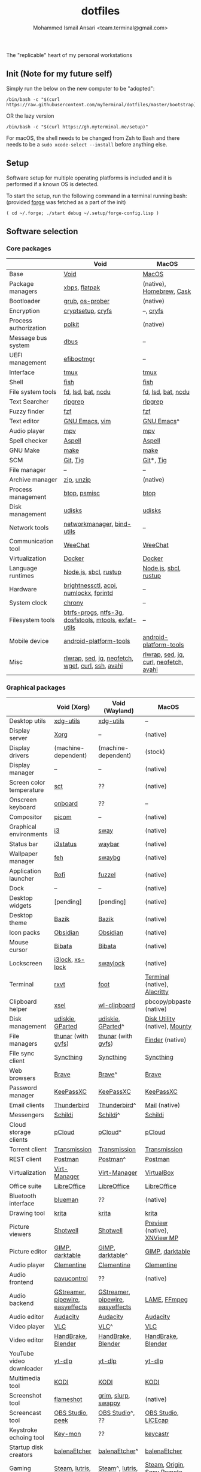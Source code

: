 #+TITLE: dotfiles
#+AUTHOR: Mohammed Ismail Ansari <team.terminal@gmail.com>

The "replicable" heart of my personal workstations

** Init (Note for my future self)

Simply run the below on the new computer to be "adopted":

#+BEGIN_EXAMPLE
/bin/bash -c "$(curl https://raw.githubusercontent.com/myTerminal/dotfiles/master/bootstrap)"
#+END_EXAMPLE

OR the lazy version

#+BEGIN_EXAMPLE
/bin/bash -c "$(curl https://gh.myterminal.me/setup)"
#+END_EXAMPLE

For macOS, the shell needs to be changed from Zsh to Bash and there needs to be a ~sudo xcode-select --install~ before anything else.

** Setup

Software setup for multiple operating platforms is included and it is performed if a known OS is detected.

To start the setup, run the following command in a terminal running bash: (provided [[https://github.com/myTerminal/forge][forge]] was fetched as a part of the init)

#+BEGIN_EXAMPLE
( cd ~/.forge; ./start debug ~/.setup/forge-config.lisp )
#+END_EXAMPLE

** Software selection

*** Core packages

|                       | Void                                                  | MacOS                                  |
|-----------------------+-------------------------------------------------------+----------------------------------------|
| Base                  | [[https://voidlinux.org][Void]]                                                  | [[https://en.wikipedia.org/wiki/MacOS][MacOS]]                                  |
| Package managers      | [[https://docs.voidlinux.org/xbps/index.html][xbps]], [[https://flatpak.org][flatpak]]                                         | (native), [[https://brew.sh][Homebrew]], [[https://github.com/Homebrew/homebrew-cask][Cask]]               |
| Bootloader            | [[https://www.gnu.org/software/grub][grub]], [[https://joeyh.name/code/os-prober][os-prober]]                                       | (native)                               |
| Encryption            | [[https://gitlab.com/cryptsetup/cryptsetup][cryptsetup]], [[https://www.cryfs.org][cryfs]]                                     | --, [[https://www.cryfs.org][cryfs]]                              |
| Process authorization | [[https://gitlab.freedesktop.org/polkit/polkit][polkit]]                                                | (native)                               |
| Message bus system    | [[https://wiki.freedesktop.org/www/Software/dbus][dbus]]                                                  | --                                     |
| UEFI management       | [[https://github.com/rhboot/efibootmgr][efibootmgr]]                                            | --                                     |
| Interface             | [[https://github.com/tmux/tmux][tmux]]                                                  | [[https://github.com/tmux/tmux][tmux]]                                   |
| Shell                 | [[https://fishshell.com][fish]]                                                  | [[https://fishshell.com][fish]]                                   |
| File system tools     | [[https://github.com/sharkdp/fd][fd]], [[https://github.com/Peltoche/lsd][lsd]], [[https://github.com/sharkdp/bat][bat]], [[https://dev.yorhel.nl/ncdu][ncdu]]                                    | [[https://github.com/sharkdp/fd][fd]], [[https://github.com/Peltoche/lsd][lsd]], [[https://github.com/sharkdp/bat][bat]], [[https://dev.yorhel.nl/ncdu][ncdu]]                     |
| Text Searcher         | [[https://github.com/BurntSushi/ripgrep][ripgrep]]                                               | [[https://github.com/BurntSushi/ripgrep][ripgrep]]                                |
| Fuzzy finder          | [[https://github.com/junegunn/fzf][fzf]]                                                   | [[https://github.com/junegunn/fzf][fzf]]                                    |
| Text editor           | [[https://www.gnu.org/software/emacs][GNU Emacs]], [[https://www.vim.org][vim]]                                        | [[https://www.gnu.org/software/emacs][GNU Emacs]]^                             |
| Audio player          | [[https://mpv.io][mpv]]                                                   | [[https://mpv.io][mpv]]                                    |
| Spell checker         | [[http://aspell.net][Aspell]]                                                | [[http://aspell.net][Aspell]]                                 |
| GNU Make              | [[https://www.gnu.org/software/make][make]]                                                  | [[https://www.gnu.org/software/make][make]]                                   |
| SCM                   | [[https://git-scm.com][Git]], [[https://github.com/jonas/tig][Tig]]                                              | [[https://git-scm.com][Git]]*, [[https://github.com/jonas/tig][Tig]]                              |
| File manager          | --                                                    | --                                     |
| Archive manager       | [[http://infozip.sourceforge.net/Zip.html][zip]], [[http://infozip.sourceforge.net/UnZip.html][unzip]]                                            | (native)                               |
| Process management    | [[https://github.com/aristocratos/btop][btop]], [[https://gitlab.com/psmisc/psmisc][psmisc]]                                          | [[https://github.com/aristocratos/btop][btop]]                                   |
| Disk management       | [[https://wiki.archlinux.org/index.php/Udisks][udisks]]                                                | [[https://wiki.archlinux.org/index.php/Udisks][udisks]]                                 |
| Network tools         | [[https://wiki.gnome.org/Projects/NetworkManager][networkmanager]], [[https://www.isc.org/bind][bind-utils]]                            | --                                     |
| Communication tool    | [[https://weechat.org][WeeChat]]                                               | [[https://weechat.org][WeeChat]]                                |
| Virtualization        | [[https://www.docker.com][Docker]]                                                | [[https://www.docker.com][Docker]]                                 |
| Language runtimes     | [[https://nodejs.org][Node.js]], [[http://www.sbcl.org][sbcl]], [[https://rustup.rs][rustup]]                                 | [[https://nodejs.org][Node.js]], [[http://www.sbcl.org][sbcl]], [[https://rustup.rs][rustup]]                  |
| Hardware              | [[https://github.com/Hummer12007/brightnessctl][brightnessctl]], [[https://archlinux.org/packages/community/x86_64/acpi][acpi]], [[https://github.com/rg3/numlockx][numlockx]], [[https://fprint.freedesktop.org][fprintd]]                | --                                     |
| System clock          | [[https://chrony.tuxfamily.org][chrony]]                                                | --                                     |
| Filesystem tools      | [[https://btrfs.wiki.kernel.org/index.php/Main_Page][btrfs-progs]], [[https://www.tuxera.com/company/open-source][ntfs-3g]], [[https://archlinux.org/packages/core/x86_64/dosfstools][dosfstools]], [[https://www.gnu.org/software/mtools][mtools]], [[https://github.com/relan/exfat][exfat-utils]] | --                                     |
| Mobile device         | [[https://developer.android.com/studio/releases/platform-tools][android-platform-tools]]                                | [[https://developer.android.com/studio/releases/platform-tools][android-platform-tools]]                 |
| Misc                  | [[https://github.com/hanslub42/rlwrap][rlwrap]], [[https://www.gnu.org/software/sed][sed]], [[https://jqlang.github.io/jq][jq]], [[https://github.com/dylanaraps/neofetch][neofetch]], [[https://www.gnu.org/software/wget][wget]], [[https://curl.se][curl]], [[https://www.openssh.com][ssh]], [[https://github.com/lathiat/avahi][avahi]]     | [[https://github.com/hanslub42/rlwrap][rlwrap]], [[https://www.gnu.org/software/sed][sed]], [[https://jqlang.github.io/jq][jq]], [[https://curl.se][curl]], [[https://github.com/dylanaraps/neofetch][neofetch]], [[https://github.com/lathiat/avahi][avahi]] |

*** Graphical packages

|                          | Void (Xorg)                      | Void (Wayland)                   | MacOS                           |
|--------------------------+----------------------------------+----------------------------------+---------------------------------|
| Desktop utils            | [[https://www.freedesktop.org/wiki/Software/xdg-utils][xdg-utils]]                        | [[https://www.freedesktop.org/wiki/Software/xdg-utils][xdg-utils]]                        | --                              |
| Display server           | [[https://www.x.org][Xorg]]                             | --                               | (native)                        |
| Display drivers          | (machine-dependent)              | (machine-dependent)              | (stock)                         |
| Display manager          | --                               | --                               | (native)                        |
| Screen color temperature | [[https://flak.tedunangst.com/post/sct-set-color-temperature][sct]]                              | ??                               | (native)                        |
| Onscreen keyboard        | [[https://launchpad.net/onboard][onboard]]                          | ??                               | --                              |
| Compositor               | [[https://github.com/yshui/picom][picom]]                            | --                               | (native)                        |
| Graphical environments   | [[https://github.com/i3/i3][i3]]                               | [[https://swaywm.org][sway]]                             | (native)                        |
| Status bar               | [[https://i3wm.org/i3status][i3status]]                         | [[https://github.com/Alexays/Waybar][waybar]]                           | (native)                        |
| Wallpaper manager        | [[https://feh.finalrewind.org][feh]]                              | [[https://github.com/swaywm/swaybg][swaybg]]                           | (native)                        |
| Application launcher     | [[https://github.com/davatorium/rofi][Rofi]]                             | [[https://codeberg.org/dnkl/fuzzel][fuzzel]]                           | (native)                        |
| Dock                     | --                               | --                               | (native)                        |
| Desktop widgets          | [pending]                        | [pending]                        | (native)                        |
| Desktop theme            | [[https://www.opencode.net/ju1464/Bazik][Bazik]]                            | [[https://www.opencode.net/ju1464/Bazik][Bazik]]                            | (native)                        |
| Icon packs               | [[https://github.com/madmaxms/iconpack-obsidian][Obsidian]]                         | [[https://github.com/madmaxms/iconpack-obsidian][Obsidian]]                         | (native)                        |
| Mouse cursor             | [[https://github.com/ful1e5/Bibata_Cursor][Bibata]]                           | [[https://github.com/ful1e5/Bibata_Cursor][Bibata]]                           | (native)                        |
| Lockscreen               | [[https://github.com/i3/i3lock][i3lock]], [[https://bitbucket.org/raymonad/xss-lock][xs-lock]]                  | [[https://github.com/swaywm/swaylock][swaylock]]                         | (native)                        |
| Terminal                 | [[https://rxvt.sourceforge.net][rxvt]]                             | [[https://codeberg.org/dnkl/foot][foot]]                             | [[https://support.apple.com/guide/terminal/welcome/mac][Terminal]] (native), [[https://github.com/alacritty/alacritty][Alacritty]]    |
| Clipboard helper         | [[http://www.vergenet.net/~conrad/software/xsel][xsel]]                             | [[https://github.com/bugaevc/wl-clipboard][wl-clipboard]]                     | pbcopy/pbpaste (native)         |
| Disk management          | [[https://github.com/coldfix/udiskie][udiskie]], [[https://gparted.org][GParted]]                 | [[https://github.com/coldfix/udiskie][udiskie]], [[https://gparted.org][GParted]]^                | [[https://support.apple.com/guide/disk-utility/welcome/mac][Disk Utility]] (native), [[https://mounty.app][Mounty]]   |
| File managers            | [[https://www.linuxlinks.com/Thunar][thunar]] (with [[https://wiki.gnome.org/Projects/gvfs][gvfs]])               | [[https://www.linuxlinks.com/Thunar][thunar]] (with [[https://wiki.gnome.org/Projects/gvfs][gvfs]])               | [[https://support.apple.com/en-us/HT201732][Finder]] (native)                 |
| File sync client         | [[https://syncthing.net][Syncthing]]                        | [[https://syncthing.net][Syncthing]]                        | [[https://syncthing.net][Syncthing]]                       |
| Web browsers             | [[https://brave.com][Brave]]                            | [[https://brave.com][Brave]]^                           | [[https://brave.com][Brave]]                           |
| Password manager         | [[https://keepassxc.org][KeePassXC]]                        | [[https://keepassxc.org][KeePassXC]]                        | [[https://keepassxc.org][KeePassXC]]                       |
| Email clients            | [[https://www.thunderbird.net][Thunderbird]]                      | [[https://www.thunderbird.net][Thunderbird]]^                     | [[https://support.apple.com/en-us/HT204093][Mail]] (native)                   |
| Messengers               | [[https://schildi.chat][Schildi]]                          | [[https://schildi.chat][Schildi]]^                         | [[https://schildi.chat][Schildi]]                         |
| Cloud storage clients    | [[https://www.pcloud.com][pCloud]]                           | [[https://www.pcloud.com][pCloud]]^                          | [[https://www.pcloud.com][pCloud]]                          |
| Torrent client           | [[https://transmissionbt.com][Transmission]]                     | [[https://transmissionbt.com][Transmission]]                     | [[https://transmissionbt.com][Transmission]]                    |
| REST client              | [[https://www.postman.com][Postman]]                          | [[https://www.postman.com][Postman]]^                         | [[https://www.postman.com][Postman]]                         |
| Virtualization           | [[https://virt-manager.org][Virt-Manager]]                     | [[https://virt-manager.org][Virt-Manager]]                     | [[https://www.virtualbox.org][VirtualBox]]                      |
| Office suite             | [[https://www.libreoffice.org][LibreOffice]]                      | [[https://www.libreoffice.org][LibreOffice]]                      | [[https://www.libreoffice.org][LibreOffice]]                     |
| Bluetooth interface      | [[https://github.com/blueman-project/blueman][blueman]]                          | ??                               | (native)                        |
| Drawing tool             | [[https://krita.org][krita]]                            | [[https://krita.org][krita]]                            | [[https://krita.org][krita]]                           |
| Picture viewers          | [[https://github.com/GNOME/shotwell][Shotwell]]                         | [[https://github.com/GNOME/shotwell][Shotwell]]                         | [[https://support.apple.com/guide/preview/welcome/mac][Preview]] (native), [[https://www.xnview.com/en/xnviewmp][XNView MP]]     |
| Picture editor           | [[https://www.gimp.org][GIMP]], [[https://www.darktable.org][darktable]]                  | [[https://www.gimp.org][GIMP]], [[https://www.darktable.org][darktable]]^                 | [[https://www.gimp.org][GIMP]], [[https://www.darktable.org][darktable]]                 |
| Audio player             | [[https://www.clementine-player.org][Clementine]]                       | [[https://www.clementine-player.org][Clementine]]                       | [[https://www.clementine-player.org][Clementine]]                      |
| Audio frontend           | [[https://freedesktop.org/software/pulseaudio/pavucontrol][pavucontrol]]                      | ??                               | (native)                        |
| Audio backend            | [[https://gstreamer.freedesktop.org][GStreamer]], [[https://pipewire.org][pipewire]], [[https://github.com/wwmm/easyeffects][easyeffects]] | [[https://gstreamer.freedesktop.org][GStreamer]], [[https://pipewire.org][pipewire]], [[https://github.com/wwmm/easyeffects][easyeffects]] | [[https://lame.sourceforge.io][LAME]], [[https://www.ffmpeg.org][FFmpeg]]                    |
| Audio editor             | [[https://www.audacityteam.org][Audacity]]                         | [[https://www.audacityteam.org][Audacity]]                         | [[https://www.audacityteam.org][Audacity]]                        |
| Video player             | [[https://www.videolan.org/vlc/index.html][VLC]]                              | [[https://www.videolan.org/vlc/index.html][VLC]]^                             | [[https://www.videolan.org/vlc/index.html][VLC]]                             |
| Video editor             | [[https://handbrake.fr][HandBrake]], [[https://www.blender.org][Blender]]               | [[https://handbrake.fr][HandBrake]], [[https://www.blender.org][Blender]]               | [[https://handbrake.fr][HandBrake]], [[https://www.blender.org][Blender]]              |
| YouTube video downloader | [[https://github.com/yt-dlp/yt-dlp][yt-dlp]]                           | [[https://github.com/yt-dlp/yt-dlp][yt-dlp]]                           | [[https://github.com/yt-dlp/yt-dlp][yt-dlp]]                          |
| Multimedia tool          | [[https://kodi.tv][KODI]]                             | [[https://kodi.tv][KODI]]                             | [[https://kodi.tv][KODI]]                            |
| Screenshot tool          | [[https://flameshot.org][flameshot]]                        | [[https://git.sr.ht/~emersion/grim][grim]], [[https://github.com/emersion/slurp][slurp]], [[https://github.com/jtheoof/swappy][swappy]]              | (native)                        |
| Screencast tool          | [[https://obsproject.com][OBS Studio]], [[https://github.com/phw/peek][peek]]                 | [[https://obsproject.com][OBS Studio]]^, ??                  | [[https://obsproject.com][OBS Studio]], [[https://www.cockos.com/licecap][LICEcap]]             |
| Keystroke echoing tool   | [[https://github.com/scottkirkwood/key-mon][Key-mon]]                          | ??                               | [[https://github.com/keycastr/keycastr][keycastr]]                        |
| Startup disk creators    | [[https://www.balena.io/etcher][balenaEtcher]]                     | [[https://www.balena.io/etcher][balenaEtcher]]^                    | [[https://www.balena.io/etcher][balenaEtcher]]                    |
| Gaming clients           | [[https://store.steampowered.com][Steam]], [[https://lutris.net][lutris]], [[https://www.gamehub.gg][GameHub]]           | [[https://store.steampowered.com][Steam]]^, [[https://lutris.net][lutris]], [[https://www.gamehub.gg][GameHub]]          | [[https://store.steampowered.com][Steam]], [[https://www.origin.com][Origin]], [[https://www.playstation.com/en-us/explore/ps4/remote-play][Sony Remote Play]] |
| Misc                     | [[https://github.com/flipperdevices/qFlipper][qFlipper]]                         | [[https://github.com/flipperdevices/qFlipper][qFlipper]]^                        | [[https://github.com/flipperdevices/qFlipper][qFlipper]]                        |

*** Fonts

- Font-Awesome
- Open Sans
- Inconsolata
- Roboto Mono
- Droid
- Fira Code
- Liberation

*** Legend

=*= - in-built, =**= - through web-client, ^ - through XWayland

** History

What started as [[https://github.com/myTerminal/dotfiles/tree/b384107562817ef181111c8c27bccaaa47614975][a home for my Emacs config]], [[https://github.com/myTerminal/dotfiles/tree/6bec073e40d7a1065b8c871f2158afb5b2a3debc][started to shift its shape]], soon turning into a comprehensive *dotfiles* project to host configuration for much more than just Emacs. The majority of it [[https://github.com/myTerminal/dotfiles/tree/v1.0.0][still mostly comprised of Emacs configuration]], so I eventually extracted it into [[https://github.com/myTerminal/.emacs.d][a separate project of its own]] to make things simple. I even pulled the setup scripts into their separate projects [[https://github.com/myTerminal/forge-legacy][here]] and then later [[https://github.com/myTerminal/forge][here]], but maintaining it was still tricky with its [[https://github.com/myTerminal/dotfiles/tree/v2.0.0][complex arrangement of configuration files for four operating platforms]] at once.

What you see now is an attempt to keep only what is relevant to my primary configuration across all my active workstations so that updates are less painful and effortless. There is more than one reason to keep scripts for macOS around, one of them is to use it on my work computers that barely align with my preferred setup, and the other is to continuously compare my "custom" setup with a fully-fledged family of macOS operating systems and fill in the gaps as I spot them.

There still is some inseparable residue related to other platforms that might eventually disappear, or otherwise bring in more complexity in the future.

# Local Variables:
# eval: (visual-line-mode)
# End:
